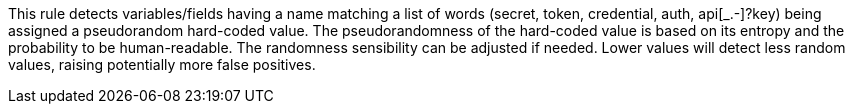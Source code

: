 This rule detects variables/fields having a name matching a list of words (secret, token, credential, auth, api[_.-]?key) being assigned a pseudorandom hard-coded value.
The pseudorandomness of the hard-coded value is based on its entropy and the probability to be human-readable. The randomness sensibility can be adjusted if needed. Lower values will detect less random values, raising potentially more false positives.

